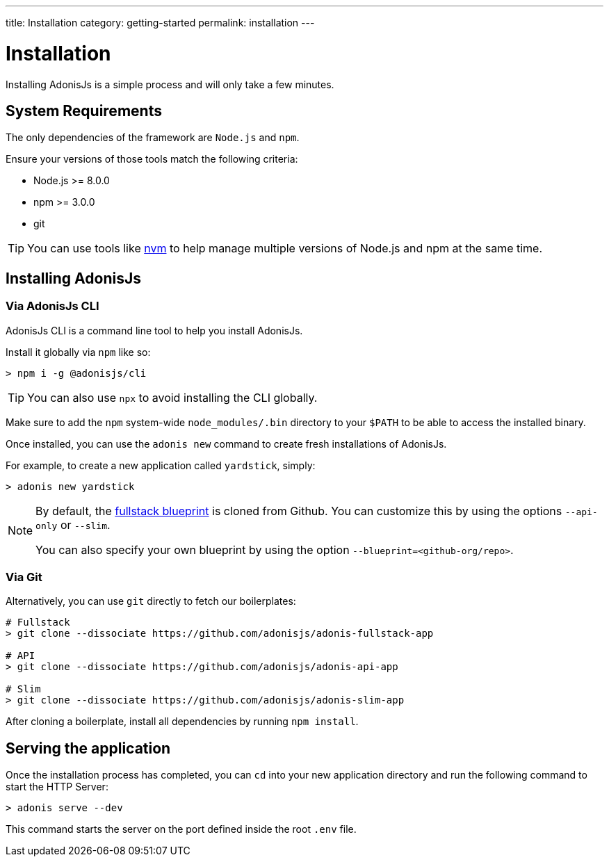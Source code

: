 ---
title: Installation
category: getting-started
permalink: installation
---

= Installation

toc::[]

Installing AdonisJs is a simple process and will only take a few minutes.

== System Requirements

The only dependencies of the framework are `Node.js` and `npm`.

Ensure your versions of those tools match the following criteria:

- Node.js >= 8.0.0
- npm >= 3.0.0
- git

TIP: You can use tools like link:https://github.com/creationix/nvm[nvm, window="_blank"] to help manage multiple versions of Node.js and npm at the same time.

== Installing AdonisJs

=== Via AdonisJs CLI

AdonisJs CLI is a command line tool to help you install AdonisJs.

Install it globally via `npm` like so:
[source, bash]
----
> npm i -g @adonisjs/cli
----

TIP: You can also use `npx` to avoid installing the CLI globally.

Make sure to add the `npm` system-wide `node_modules/.bin` directory to your `$PATH` to be able to access the installed binary.

Once installed, you can use the `adonis new` command to create fresh installations of AdonisJs.

For example, to create a new application called `yardstick`, simply:

[source, bash]
----
> adonis new yardstick
----

[NOTE]
======
By default, the link:https://github.com/adonisjs/adonis-fullstack-app[fullstack blueprint, window="_blank"] is cloned from Github. You can customize this by using the options `--api-only` or `--slim`.

You can also specify your own blueprint by using the option `--blueprint=<github-org/repo>`.
======

=== Via Git

Alternatively, you can use `git` directly to fetch our boilerplates:

[source, bash]
----
# Fullstack
> git clone --dissociate https://github.com/adonisjs/adonis-fullstack-app

# API
> git clone --dissociate https://github.com/adonisjs/adonis-api-app

# Slim
> git clone --dissociate https://github.com/adonisjs/adonis-slim-app
----

After cloning a boilerplate, install all dependencies by running `npm install`.

== Serving the application

Once the installation process has completed, you can `cd` into your new application directory and run the following command to start the HTTP Server:

[source, bash]
----
> adonis serve --dev
----

This command starts the server on the port defined inside the root `.env` file.
